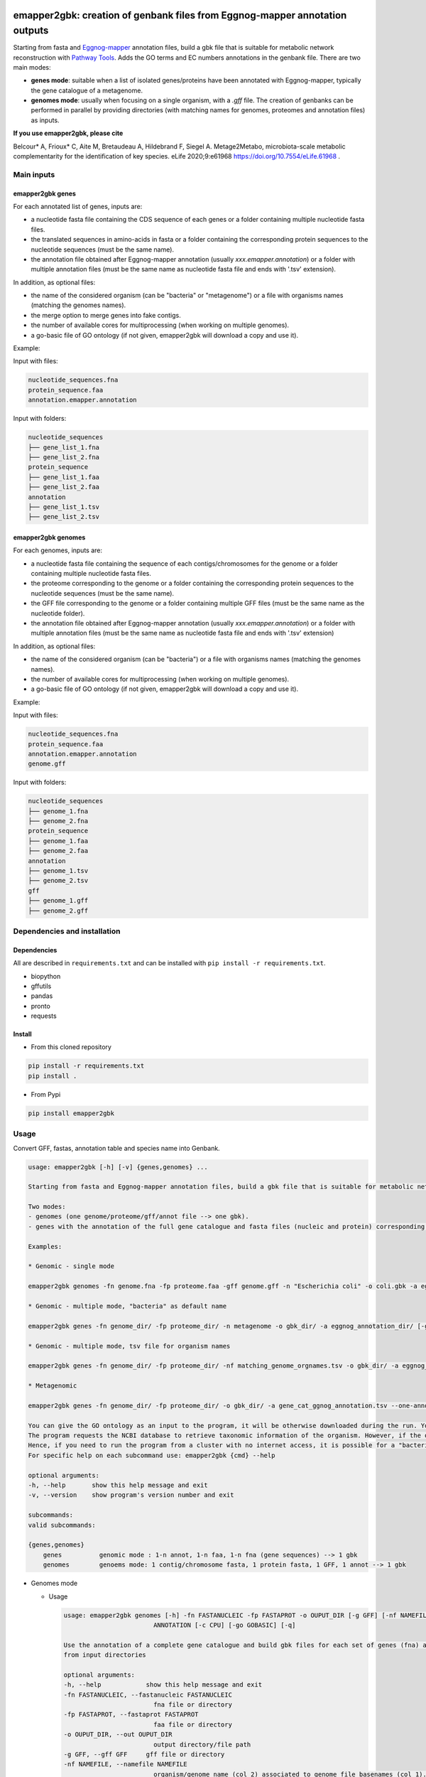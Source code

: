 .. image:: https://img.shields.io/pypi/v/emapper2gbk.svg
	:target: https://pypi.org/project/emapper2gbk

.. image:: https://img.shields.io/github/license/AuReMe/emapper_to_gbk.svg
	:target: https://github.com/AuReMe/emapper_to_gbk/blob/master/LICENSE

.. image:: https://github.com/AuReMe/emapper_to_gbk/workflows/Python%20package/badge.svg
    :target: https://github.com/AuReMe/emapper_to_gbk/actions

.. image:: https://img.shields.io/badge/doi-10.7554/eLife.61968-blueviolet.svg
	:target: https://doi.org/10.7554/eLife.61968

emapper2gbk: creation of genbank files from Eggnog-mapper annotation outputs
============================================================================

Starting from fasta and `Eggnog-mapper <http://eggnog-mapper.embl.de/>`__ annotation files, build a gbk file that is suitable for metabolic network reconstruction with `Pathway Tools <http://bioinformatics.ai.sri.com/ptools/>`__. Adds the GO terms and EC numbers annotations in the genbank file.
There are two main modes:

* **genes mode**: suitable when a list of isolated genes/proteins have been annotated with Eggnog-mapper, typically the gene catalogue of a metagenome.

* **genomes mode**: usually when focusing on a single organism, with a `.gff` file. The creation of genbanks can be performed in parallel by providing directories (with matching names for genomes, proteomes and annotation files) as inputs.

**If you use emapper2gbk, please cite**

Belcour* A, Frioux* C, Aite M, Bretaudeau A, Hildebrand F, Siegel A. Metage2Metabo, microbiota-scale metabolic complementarity for the identification of key species. eLife 2020;9:e61968 `https://doi.org/10.7554/eLife.61968 <https://doi.org/10.7554/eLife.61968>`_ .

Main inputs
-----------

emapper2gbk genes
~~~~~~~~~~~~~~~~~

.. image:: pictures/emapper2gbk_genes.svg

For each annotated list of genes, inputs are:

* a nucleotide fasta file containing the CDS sequence of each genes or a folder containing multiple nucleotide fasta files.
* the translated sequences in amino-acids in fasta or a folder containing the corresponding protein sequences to the nucleotide sequences (must be the same name).
* the annotation file obtained after Eggnog-mapper annotation (usually `xxx.emapper.annotation`) or a folder with multiple annotation files (must be the same name as nucleotide fasta file and ends with '.tsv' extension).

In addition, as optional files:

* the name of the considered organism (can be "bacteria" or "metagenome") or a file with organisms names (matching the genomes names).
* the merge option to merge genes into fake contigs.
* the number of available cores for multiprocessing (when working on multiple genomes).
* a go-basic file of GO ontology (if not given, emapper2gbk will download a copy and use it).

Example:

Input with files:

.. code-block:: text

    nucleotide_sequences.fna
    protein_sequence.faa
    annotation.emapper.annotation

Input with folders:

.. code-block:: text

    nucleotide_sequences
    ├── gene_list_1.fna
    ├── gene_list_2.fna
    protein_sequence
    ├── gene_list_1.faa
    ├── gene_list_2.faa
    annotation
    ├── gene_list_1.tsv
    ├── gene_list_2.tsv


emapper2gbk genomes
~~~~~~~~~~~~~~~~~~~

.. image:: pictures/emapper2gbk_genomes.svg

For each genomes, inputs are:

* a nucleotide fasta file containing the sequence of each contigs/chromosomes for the genome or a folder containing multiple nucleotide fasta files.
* the proteome corresponding to the genome or a folder containing the corresponding protein sequences to the nucleotide sequences (must be the same name).
* the GFF file corresponding to the genome or a folder containing multiple GFF files (must be the same name as the nucleotide folder).
* the annotation file obtained after Eggnog-mapper annotation (usually `xxx.emapper.annotation`) or a folder with multiple annotation files (must be the same name as nucleotide fasta file and ends with '.tsv' extension)

In addition, as optional files:

* the name of the considered organism (can be "bacteria") or a file with organisms names (matching the genomes names).
* the number of available cores for multiprocessing (when working on multiple genomes).
* a go-basic file of GO ontology (if not given, emapper2gbk will download a copy and use it).

Example:

Input with files:

.. code-block:: text

    nucleotide_sequences.fna
    protein_sequence.faa
    annotation.emapper.annotation
    genome.gff

Input with folders:

.. code-block:: text

    nucleotide_sequences
    ├── genome_1.fna
    ├── genome_2.fna
    protein_sequence
    ├── genome_1.faa
    ├── genome_2.faa
    annotation
    ├── genome_1.tsv
    ├── genome_2.tsv
    gff
    ├── genome_1.gff
    ├── genome_2.gff

Dependencies and installation
-----------------------------

Dependencies
~~~~~~~~~~~~

All are described in ``requirements.txt`` and can be installed with ``pip install -r requirements.txt``.

* biopython
* gffutils
* pandas
* pronto
* requests

Install
~~~~~~~

* From this cloned repository

.. code-block:: sh

    pip install -r requirements.txt
    pip install .

* From Pypi

.. code-block:: sh

    pip install emapper2gbk

Usage
-----

Convert GFF, fastas, annotation table and species name into Genbank.

.. code-block:: sh

    usage: emapper2gbk [-h] [-v] {genes,genomes} ...

    Starting from fasta and Eggnog-mapper annotation files, build a gbk file that is suitable for metabolic network reconstruction with Pathway Tools. Adds the GO terms and EC numbers annotations in the genbank file.

    Two modes:
    - genomes (one genome/proteome/gff/annot file --> one gbk).
    - genes with the annotation of the full gene catalogue and fasta files (nucleic and protein) corresponding to list of genes.

    Examples:

    * Genomic - single mode

    emapper2gbk genomes -fn genome.fna -fp proteome.faa -gff genome.gff -n "Escherichia coli" -o coli.gbk -a eggnog_annotation.tsv [-go go-basic.obo]

    * Genomic - multiple mode, "bacteria" as default name

    emapper2gbk genes -fn genome_dir/ -fp proteome_dir/ -n metagenome -o gbk_dir/ -a eggnog_annotation_dir/ [-go go-basic.obo]

    * Genomic - multiple mode, tsv file for organism names

    emapper2gbk genes -fn genome_dir/ -fp proteome_dir/ -nf matching_genome_orgnames.tsv -o gbk_dir/ -a eggnog_annotation_dir/ [-go go-basic.obo]

    * Metagenomic

    emapper2gbk genes -fn genome_dir/ -fp proteome_dir/ -o gbk_dir/ -a gene_cat_ggnog_annotation.tsv --one-annot-file [-go go-basic.obo]

    You can give the GO ontology as an input to the program, it will be otherwise downloaded during the run. You can download it here: http://purl.obolibrary.org/obo/go/go-basic.obo .
    The program requests the NCBI database to retrieve taxonomic information of the organism. However, if the organism is "bacteria" or "metagenome", the taxonomic information will not have to be retrieved online.
    Hence, if you need to run the program from a cluster with no internet access, it is possible for a "bacteria" or "metagenome" organism, and by providing the GO-basic.obo file.
    For specific help on each subcommand use: emapper2gbk {cmd} --help

    optional arguments:
    -h, --help       show this help message and exit
    -v, --version    show program's version number and exit

    subcommands:
    valid subcommands:

    {genes,genomes}
        genes          genomic mode : 1-n annot, 1-n faa, 1-n fna (gene sequences) --> 1 gbk
        genomes        genoems mode: 1 contig/chromosome fasta, 1 protein fasta, 1 GFF, 1 annot --> 1 gbk


* Genomes mode

  * Usage

    .. code-block:: sh

        usage: emapper2gbk genomes [-h] -fn FASTANUCLEIC -fp FASTAPROT -o OUPUT_DIR [-g GFF] [-nf NAMEFILE] [-n NAME] -a
                                ANNOTATION [-c CPU] [-go GOBASIC] [-q]

        Use the annotation of a complete gene catalogue and build gbk files for each set of genes (fna) and proteins (faa)
        from input directories

        optional arguments:
        -h, --help            show this help message and exit
        -fn FASTANUCLEIC, --fastanucleic FASTANUCLEIC
                                fna file or directory
        -fp FASTAPROT, --fastaprot FASTAPROT
                                faa file or directory
        -o OUPUT_DIR, --out OUPUT_DIR
                                output directory/file path
        -g GFF, --gff GFF     gff file or directory
        -nf NAMEFILE, --namefile NAMEFILE
                                organism/genome name (col 2) associated to genome file basenames (col 1). Default =
                                'metagenome' for metagenomic and 'cellular organisms' for genomic
        -n NAME, --name NAME  organism/genome name in quotes
        -a ANNOTATION, --annotation ANNOTATION
                                eggnog annotation file or directory
        -c CPU, --cpu CPU     cpu number for metagenomic mode or genome mode using input directories
        -go GOBASIC, --gobasic GOBASIC
                                go ontology, GOBASIC is either the name of an existing file containing the GO Ontology or the
                                name of the file that will be created by emapper2gbk containing the GO Ontology
        -q, --quiet           quiet mode, only warning, errors logged into console

  * Examples

    * Genomic - single mode

    .. code:: sh

      emapper2gbk genomes -fn genome.fna -fp proteome.faa -gff genome.gff -n "Escherichia coli" -o coli.gbk -a eggnog_annotation.tsv [-go go-basic.obo]

    * Genomic - multiple mode, "bacteria" as default name

* genes mode

  * Usage

    .. code-block:: sh

        usage: emapper2gbk genes [-h] -fn FASTANUCLEIC -fp FASTAPROT -o OUPUT_DIR [--one-annot-file] -a ANNOTATION [-c CPU]
                                [-n NAME] [-nf NAMEFILE] [-go GOBASIC] [--merge MERGE] [-q]

        Build a gbk file for each genome/set of genes with an annotation file for each

        optional arguments:
        -h, --help            show this help message and exit
        -fn FASTANUCLEIC, --fastanucleic FASTANUCLEIC
                                fna file or directory
        -fp FASTAPROT, --fastaprot FASTAPROT
                                faa file or directory
        -o OUPUT_DIR, --out OUPUT_DIR
                                output directory/file path
        --one-annot-file      Option to use when there is only one annotation file for multiples genes fastas.
        -a ANNOTATION, --annotation ANNOTATION
                                eggnog annotation file or directory
        -c CPU, --cpu CPU     cpu number for metagenomic mode or genome mode using input directories
        -n NAME, --name NAME  organism/genome name in quotes
        -nf NAMEFILE, --namefile NAMEFILE
                                organism/genome name (col 2) associated to genome file basenames (col 1). Default =
                                'metagenome' for metagenomic and 'cellular organisms' for genomic
        -go GOBASIC, --gobasic GOBASIC
                                go ontology, GOBASIC is either the name of an existing file containing the GO Ontology or the
                                name of the file that will be created by emapper2gbk containing the GO Ontology
        --merge MERGE         Number of gene sequences to merge into fake contig from a same file in the genbank file.
        -q, --quiet           quiet mode, only warning, errors logged into console

  * Example

    .. code:: sh

      emapper2gbk genes -fn genome_dir/ -fp proteome_dir/ -o gbk_dir/ -a gene_cat_ggnog_annotation.tsv [-go go-basic.obo]

